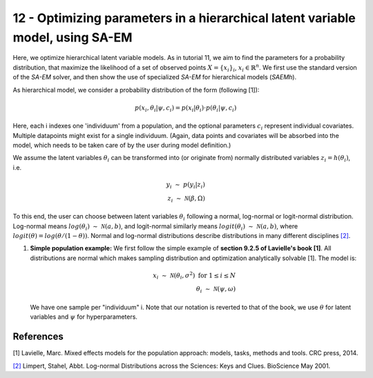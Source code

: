 ===============================================================================
12 - Optimizing parameters in a hierarchical latent variable model, using SA-EM
===============================================================================

Here, we optimize hierarchical latent variable models. As in tutorial 11, we aim to find the parameters for a
probability distribution, that maximize the likelihood of a set of observed points :math:`X = \{x_i\}_i`,
:math:`x_i \in \mathbb{R}^n`. We first use the standard version of the `SA-EM` solver, and then show the use of
specialized `SA-EM` for hierarchical models (`SAEMh`).

As hierarchical model, we consider a probability distribution of the form (following [1]):


.. math::
    p(x_i, \theta_i | \psi, c_i )  = p( x_i | \theta_i ) \cdot p( \theta_i | \psi, c_i )

Here, each i indexes one 'individuum' from a population, and the optional parameters :math:`c_i` represent individual
covariates. Multiple datapoints might exist for a single individuum. (Again, data points and covariates will be absorbed
into the model, which needs to be taken care of by the user during model definition.)

We assume the latent variables :math:`\theta_i` can be transformed
into (or originate from) normally distributed variables :math:`z_i = h(\theta_i)`, i.e.

.. math::

    y_i \; \sim \;  p(y_i | z_i)  \\
    z_i \; \sim \; \mathcal{N}(\beta, \Omega)

To this end, the user can choose between latent variables :math:`\theta_i` following a normal, log-normal or logit-normal
distribution. Log-normal means :math:`log(\theta_i) \; \sim \; \mathcal{N}(a, b)`, and logit-normal similarly means
:math:`logit(\theta_i) \; \sim \; \mathcal{N}(a, b)`, where :math:`logit(\theta) = log\left({\theta}/{(1 - \theta)}\right)`.
Normal and log-normal distributions describe distributions in many different disciplines `[2] <https://stat.ethz.ch/~stahel/lognormal/bioscience.pdf>`_.

1. **Simple population example:**
   We first follow the simple example of **section 9.2.5 of Lavielle's book [1]**. All distributions are normal which makes
   sampling distribution and optimization analytically solvable [1].
   The model is:

   .. math::

      x_i \; \sim \; \mathcal{N}(\theta_i, \sigma^2) \; \text{for} \; 1 \leq i \leq N  \\
      \theta_i \; \sim \; \mathcal{N}(\psi, \omega)

   We have one sample per "individuum" i. Note that our notation is reverted to that of the book, we use :math:`\theta`
   for latent variables and :math:`\psi` for hyperparameters.




References
==========

[1] Lavielle, Marc. Mixed effects models for the population approach: models, tasks, methods and tools. CRC press, 2014.

`[2] <https://stat.ethz.ch/~stahel/lognormal/bioscience.pdf>`_ Limpert, Stahel, Abbt. Log-normal Distributions across the Sciences: Keys and Clues. BioScience May 2001.

